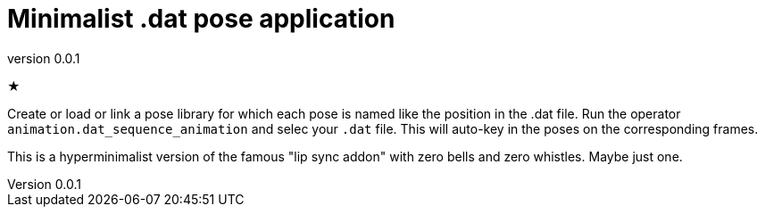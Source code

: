 = Minimalist .dat pose application
:revnumber: 0.0.1

★

Create or load or link a pose library for which each pose is named like the position in the .dat file.
Run the operator `animation.dat_sequence_animation` and selec your `.dat` file.
This will auto-key in the poses on the corresponding frames.

This is a hyperminimalist version of the famous "lip sync addon" with zero bells and zero whistles.
Maybe just one.
